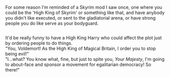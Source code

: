 :PROPERTIES:
:Author: Avaday_Daydream
:Score: 3
:DateUnix: 1549321378.0
:DateShort: 2019-Feb-05
:END:

For some reason I'm reminded of a Skyrim mod I saw once, one where you could be the 'High King of Skyrim' or something like that, and have anybody you didn't like executed, or sent to the gladiatorial arena, or have strong people you do like serve as your bodyguard.

** 
   :PROPERTIES:
   :CUSTOM_ID: section
   :END:
It'd be really funny to have a High King Harry who could affect the plot just by ordering people to do things.\\
"You, Voldemort! As the High King of Magical Britain, I order you to stop being evil!"\\
"I...what? You know what, fine, but just to spite you, /Your Majesty/, I'm going to about-face and sponsor a movement for egalitarian democracy! So there!"